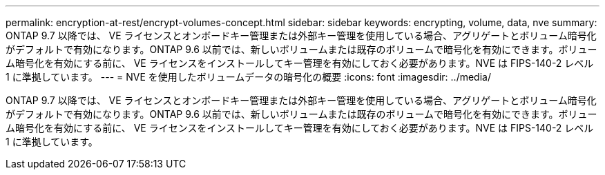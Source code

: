 ---
permalink: encryption-at-rest/encrypt-volumes-concept.html 
sidebar: sidebar 
keywords: encrypting, volume, data, nve 
summary: ONTAP 9.7 以降では、 VE ライセンスとオンボードキー管理または外部キー管理を使用している場合、アグリゲートとボリューム暗号化がデフォルトで有効になります。ONTAP 9.6 以前では、新しいボリュームまたは既存のボリュームで暗号化を有効にできます。ボリューム暗号化を有効にする前に、 VE ライセンスをインストールしてキー管理を有効にしておく必要があります。NVE は FIPS-140-2 レベル 1 に準拠しています。 
---
= NVE を使用したボリュームデータの暗号化の概要
:icons: font
:imagesdir: ../media/


[role="lead"]
ONTAP 9.7 以降では、 VE ライセンスとオンボードキー管理または外部キー管理を使用している場合、アグリゲートとボリューム暗号化がデフォルトで有効になります。ONTAP 9.6 以前では、新しいボリュームまたは既存のボリュームで暗号化を有効にできます。ボリューム暗号化を有効にする前に、 VE ライセンスをインストールしてキー管理を有効にしておく必要があります。NVE は FIPS-140-2 レベル 1 に準拠しています。

